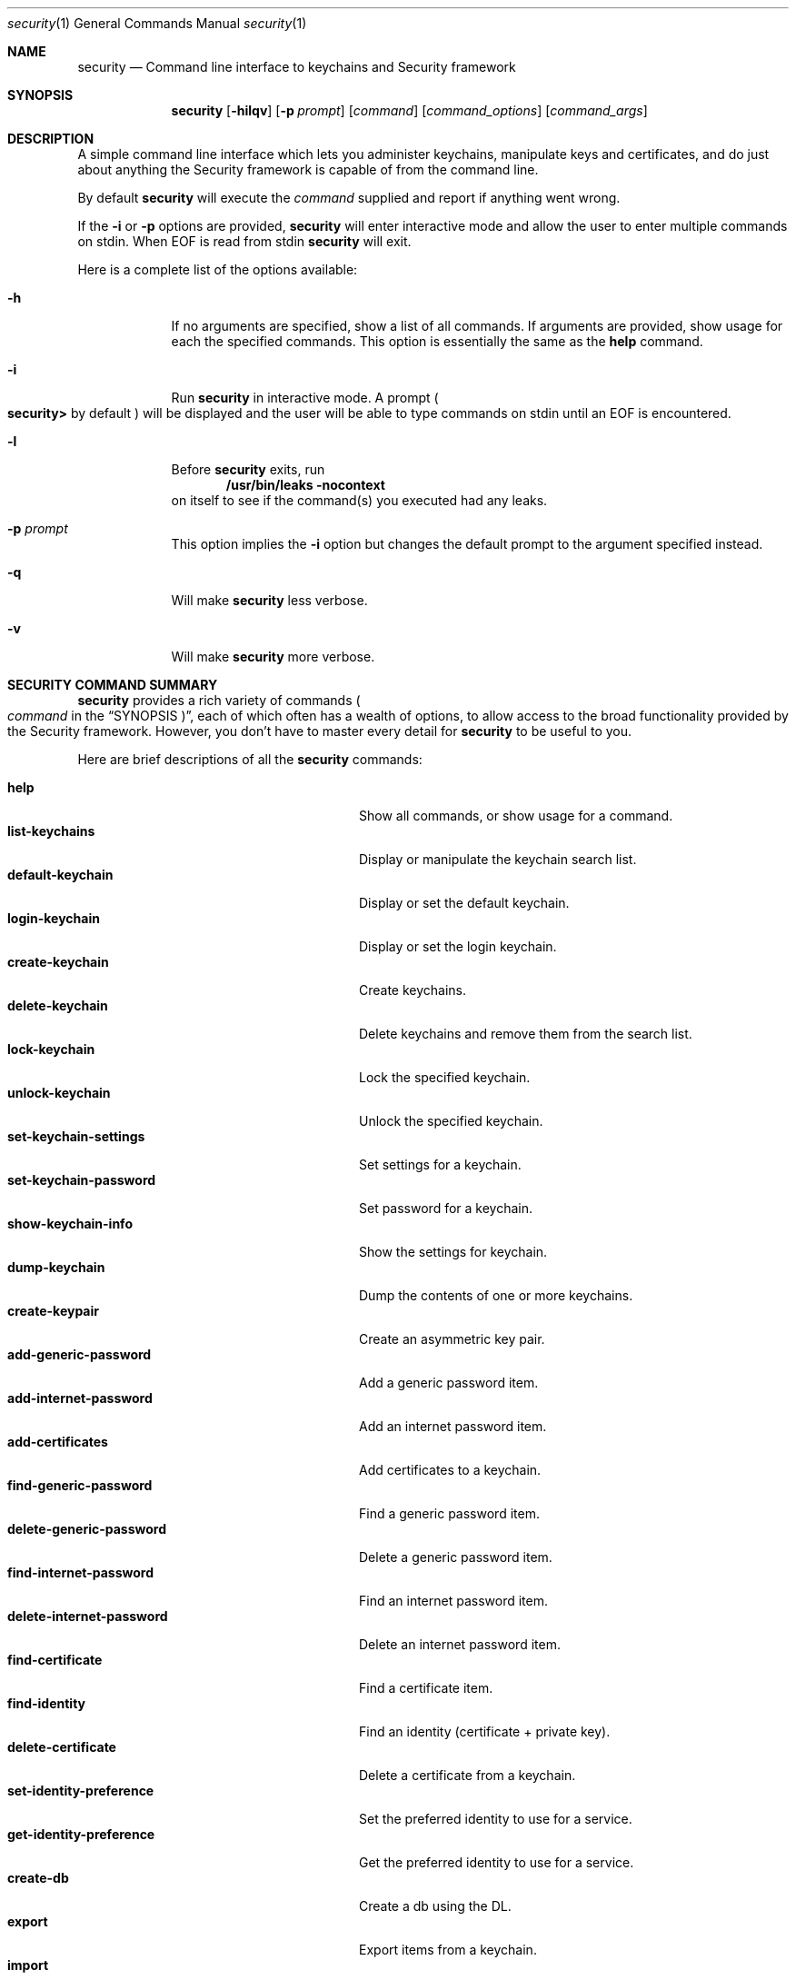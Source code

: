 .\"Modified from man(1) of FreeBSD, the NetBSD mdoc.template, and mdoc.samples.
.\"See Also:
.\"man mdoc.samples for a complete listing of options
.\"man mdoc for the short list of editing options
.Dd March 1, 2012        \" DATE 
.Dt security 1           \" Program name and manual section number 
.Os Darwin
.Sh NAME                 \" Section Header - required - don't modify 
.Nm security
.\" The following lines are read in generating the apropos(man -k) database. Use only key
.\" words here as the database is built based on the words here and in the .ND line. 
.\" Use .Nm macro to designate other names for the documented program.
.Nd Command line interface to keychains and Security framework
.Sh SYNOPSIS             \" Section Header - required - don't modify
.Nm
.Op Fl hilqv             \" [-hilqv]
.Op Fl p Ar prompt       \" [-p prompt] 
.Op Ar command           \" [command]
.Op Ar command_options   \" [command_options]
.Op Ar command_args      \" [command_args]
.Sh DESCRIPTION          \" Section Header - required - don't modify
A simple command line interface which lets you administer keychains,
manipulate keys and certificates, and do just about anything the
Security framework is capable of from the command line.
.Pp
By default
.Nm
will execute the
.Ar command
supplied and report if anything went wrong.
.Pp
If the
.Fl i
or
.Fl p
options are provided,
.Nm
will enter interactive mode and allow the user to enter multiple commands on stdin.  When EOF is read from stdin
.Nm
will exit.
.Pp
Here is a complete list of the options available:
.Bl -tag -width -indent
.It Fl h
If no arguments are specified, show a list of all commands.  If arguments are provided, show usage for each the specified commands.  This option is essentially the same as the
.Nm help
command.
.It Fl i
Run
.Nm
in interactive mode.  A prompt 
.Po
.Li security>
by default
.Pc
will be displayed and the user will be able to type commands on stdin until an EOF is encountered.
.It Fl l
Before
.Nm
exits, run
.Dl "/usr/bin/leaks -nocontext"
on itself to see if the command(s) you executed had any leaks.
.It Fl p Ar prompt
This option implies the
.Fl i
option but changes the default prompt to the argument specified instead.
.It Fl q
Will make
.Nm
less verbose.
.It Fl v
Will make
.Nm
more verbose.
.El                      \" Ends the list
.Pp
.Sh "SECURITY COMMAND SUMMARY"
.Nm
provides a rich variety of commands
.Po Ar command
in the
.Sx SYNOPSIS Pc Ns
, each of which often has a wealth of options, to allow access to
the broad functionality provided by the Security framework.  However,
you don't have to master every detail for
.Nm
to be useful to you.
.Pp
Here are brief descriptions of all the
.Nm
commands:
.Pp
.Bl -tag -width user-trust-settings-enable -compact
.It Nm help
Show all commands, or show usage for a command.
.It Nm list-keychains
Display or manipulate the keychain search list.
.It Nm default-keychain
Display or set the default keychain.
.It Nm login-keychain
Display or set the login keychain.
.It Nm create-keychain
Create keychains.
.It Nm delete-keychain
Delete keychains and remove them from the search list.
.It Nm lock-keychain
Lock the specified keychain.
.It Nm unlock-keychain
Unlock the specified keychain.
.It Nm set-keychain-settings
Set settings for a keychain.
.It Nm set-keychain-password
Set password for a keychain.
.It Nm show-keychain-info
Show the settings for keychain.
.It Nm dump-keychain
Dump the contents of one or more keychains.
.It Nm create-keypair
Create an asymmetric key pair.
.It Nm add-generic-password
Add a generic password item.
.It Nm add-internet-password
Add an internet password item.
.It Nm add-certificates
Add certificates to a keychain.
.It Nm find-generic-password
Find a generic password item.
.It Nm delete-generic-password
Delete a generic password item.
.It Nm find-internet-password
Find an internet password item.
.It Nm delete-internet-password
Delete an internet password item.
.It Nm find-certificate
Find a certificate item.
.It Nm find-identity
Find an identity (certificate + private key).
.It Nm delete-certificate
Delete a certificate from a keychain.
.It Nm set-identity-preference
Set the preferred identity to use for a service.
.It Nm get-identity-preference
Get the preferred identity to use for a service.
.It Nm create-db
Create a db using the DL.
.It Nm export
Export items from a keychain.
.It Nm import
Import items into a keychain.
.It Nm cms
Encode or decode CMS messages.
.It Nm install-mds
Install (or re-install) the MDS database.
.It Nm add-trusted-cert
Add trusted certificate(s).
.It Nm remove-trusted-cert
Remove trusted certificate(s).
.It Nm dump-trust-settings
Display contents of trust settings.
.It Nm user-trust-settings-enable
Display or manipulate user-level trust settings.
.It Nm trust-settings-export
Export trust settings.
.It Nm trust-settings-import
Import trust settings.
.It Nm verify-cert
Verify certificate(s).
.It Nm authorize
Perform authorization operations.
.It Nm authorizationdb
Make changes to the authorization policy database.
.It Nm execute-with-privileges
Execute tool with privileges.
.It Nm leaks
Run
.Pa /usr/bin/leaks
on this process.
.It Nm error
Display a descriptive message for the given error code(s).
.El
.Sh "COMMON COMMAND OPTIONS"
This section describes the
.Ar command_options
that are available across all
.Nm
commands.
.Bl -tag -width -indent
.It Fl h
Show a usage message for the specified command.  This option is
essentially the same as the
.Ar help
command.
.El
.Sh "SECURITY COMMANDS"
Here (finally) are details on all the
.Nm
commands and the options each accepts.
.Bl -item
.It
.Nm help
.Op Fl h
.Bl -item -offset -indent
Show all commands, or show usage for a command.
.El
.It
.Nm list-keychains
.Op Fl h
.Op Fl d Ar user Ns | Ns Ar system Ns | Ns Ar common Ns | Ns Ar dynamic
.Op Fl s Op Ar keychain...
.Bl -item -offset -indent
Display or manipulate the keychain search list.
.It
.Bl -tag -compact -width -indent
.It Fl d Ar user Ns | Ns Ar system Ns | Ns Ar common Ns | Ns Ar dynamic
Use the specified preference domain.
.It Fl s
Set the search list to the specified keychains.
.El
.El
.It
.Nm default-keychain
.Op Fl h
.Op Fl d Ar user Ns | Ns Ar system Ns | Ns Ar common Ns | Ns Ar dynamic
.Op Fl s Op Ar keychain
.Bl -item -offset -indent
Display or set the default keychain.
.It
.Bl -tag -compact -width -indent
.It Fl d Ar user Ns | Ns Ar system Ns | Ns Ar common Ns | Ns Ar dynamic
Use the specified preference domain.
.It Fl s
Set the default keychain to the specified
.Ar keychain Ns .
Unset it if no keychain is specified.
.El
.El
.It
.Nm login-keychain
.Op Fl h
.Op Fl d Ar user Ns | Ns Ar system Ns | Ns Ar common Ns | Ns Ar dynamic
.Op Fl s Op Ar keychain
.Bl -item -offset -indent
Display or set the login keychain.
.It
.Bl -tag -compact -width -indent
.It Fl d Ar user Ns | Ns Ar system Ns | Ns Ar common Ns | Ns Ar dynamic
Use the specified preference domain.
.It Fl s
Set the login keychain to the specified
.Ar keychain Ns .
Unset it if no keychain is specified.
.El
.El
.It
.Nm create-keychain
.Op Fl hP
.Op Fl p Ar password
.Op Ar keychain...
.Bl -item -offset -indent
Create keychains.
.It  
.Bl -tag -compact -width -indent-indent
.It Fl P
Prompt the user for a password using the SecurityAgent.
.It Fl p Ar password
Use
.Ar password
as the password for the keychains being created.
.El
.It
If neither
.Fl P
or
.Fl p Ar password
are specified, the user is prompted for a password on the command line.
.El
.It
.Nm delete-keychain
.Op Fl h
.Op Ar keychain...
.Bl -item -offset -indent
Delete keychains and remove them from the search list.
.El
.It
.Nm lock-keychain
.Op Fl h
.Op Fl a Ns | Ns Ar keychain
.Bl -item -offset -indent
Lock
.Ar keychain Ns
\&, or the default keychain if none is specified.  If the
.Fl a
option is specified, all keychains are locked.
.El
.It
.Nm unlock-keychain
.Op Fl hu
.Op Fl p Ar password
.Op Ar keychain
.Bl -item -offset -indent
Unlock
.Ar keychain Ns
\&, or the default keychain if none is specified.
.El
.It
.Nm set-keychain-settings
.Op Fl hlu
.Op Fl t Ar timeout
.Op Ar keychain
.Bl -item -offset -indent
Set settings for
.Ar keychain Ns
\&, or the default keychain if none is specified.
.It
.Bl -tag -compact -width -indent-indent
.It Fl l 
Lock keychain when the system sleeps.
.It Fl u 
Lock keychain after timeout interval.
.It Fl t Ar timeout
Specify
.Ar timeout
interval in seconds (omitting this option specifies "no timeout").
.El
.El
.It
.Nm set-keychain-password
.Op Fl h
.Op Fl o Ar oldPassword
.Op Fl p Ar newPassword
.Op Ar keychain
.Bl -item -offset -indent
Set password for
.Ar keychain Ns
\&, or the default keychain if none is specified.
.It
.Bl -tag -compact -width -indent-indent
.It Fl o Ar oldPassword
Old keychain password (if not provided, will prompt)
.It Fl p Ar newPassword
New keychain password (if not provided, will prompt)
.El
.El
.It
.Nm show-keychain-info
.Op Fl h
.Op Ar keychain
.Bl -item -offset -indent
Show the settings for
.Ar keychain Ns
\&.
.El
.It
.Nm dump-keychain
.Op Fl adhir
.Bl -item -offset -indent
Dump the contents of one or more keychains.
.It
.Bl -tag -compact -width -indent-indent
.It Fl a
Dump access control list of items
.It Fl d
Dump (decrypted) data of items
.It Fl i
Interactive access control list editing mode
.It Fl r
Dump raw (encrypted) data of items
.El
.El
.It
.Nm create-keypair
.Op Fl h
.Op Fl a Ar alg
.Op Fl s Ar size
.Op Fl f Ar date
.Op Fl t Ar date
.Op Fl d Ar days
.Op Fl k Ar keychain
.Op Fl A Ns | Ns Fl T Ar appPath
.Op Ar name
.Bl -item -offset -indent
Create an asymmetric key pair.
.It
.Bl -tag -compact -width -indent-indent
.It Fl a Ar alg
Use 
.Ar alg
as the algorithm, can be rsa, dh, dsa or fee (default rsa)
.It Fl s Ar size
Specify the keysize in bits (default 512)
.It Fl f Ar date
Make a key valid from the specified date (ex: "13/11/10 3:30pm")
.It Fl t Ar date
Make a key valid to the specified date
.It Fl d Ar days
Make a key valid for the number of days specified from today
.It Fl k Ar keychain
Use the specified keychain rather than the default
.It Fl A
Allow any application to access this key without warning (insecure, not recommended!)
.It Fl T Ar appPath
Specify an application which may access this key (multiple
.Fl T Ns
\& options are allowed)
.El
.El
.It
.Nm add-generic-password
.Op Fl h
.Op Fl a Ar account
.Op Fl s Ar service
.Op Fl w Ar password
.Op Ar options...
.Op Ar keychain
.Bl -item -offset -indent
Add a generic password item.
.It
.Bl -tag -compact -width -indent-indent
.It Fl a Ar account
Specify account name (required)
.It Fl c Ar creator
Specify item creator (optional four-character code)
.It Fl C Ar type
Specify item type (optional four-character code)
.It Fl D Ar kind
Specify kind (default is "application password")
.It Fl G Ar value
Specify generic attribute value (optional)
.It Fl j Ar comment
Specify comment string (optional)
.It Fl l Ar label
Specify label (if omitted, service name is used as default label)
.It Fl s Ar service
Specify service name (required)
.It Fl p Ar password
Specify password to be added (legacy option, equivalent to
.Fl w Ns
\&)
.It Fl w Ar password
Specify password to be added
.It Fl A
Allow any application to access this item without warning (insecure, not recommended!)
.It Fl T Ar appPath
Specify an application which may access this item (multiple
.Fl T Ns
\& options are allowed)
.It Fl U
Update item if it already exists (if omitted, the item cannot already exist)
.El
.It
.Bl -item
By default, the application which creates an item is trusted to access its data without warning.  You can remove this default access by explicitly specifying an empty app pathname: 
.Fl T Ns
\& "". If no keychain is specified, the password is added to the default keychain.
.El
.El
.It
.Nm add-internet-password
.Op Fl h
.Op Fl a Ar account
.Op Fl s Ar server
.Op Fl w Ar password
.Op Ar options...
.Op Ar keychain
.Bl -item -offset -indent
Add an internet password item.
.It
.Bl -tag -compact -width -indent-indent
.It Fl a Ar account
Specify account name (required)
.It Fl c Ar creator
Specify item creator (optional four-character code)
.It Fl C Ar type
Specify item type (optional four-character code)
.It Fl d Ar domain
Specify security domain string (optional)
.It Fl D Ar kind
Specify kind (default is "application password")
.It Fl j Ar comment
Specify comment string (optional)
.It Fl l Ar label
Specify label (if omitted, service name is used as default label)
.It Fl p Ar path
Specify path string (optional)
.It Fl P Ar port
Specify port number (optional)
.It Fl r Ar protocol
Specify protocol (optional four-character SecProtocolType, e.g. "http", "ftp ")
.It Fl s Ar server
Specify server name (required)
.It Fl t Ar authenticationType
Specify authentication type (as a four-character SecAuthenticationType, default is "dflt")
.It Fl w Ar password
Specify password to be added
.It Fl A
Allow any application to access this item without warning (insecure, not recommended!)
.It Fl T Ar appPath
Specify an application which may access this item (multiple
.Fl T Ns
\& options are allowed)
.It Fl U
Update item if it already exists (if omitted, the item cannot already exist)
.El
.It
.Bl -item
By default, the application which creates an item is trusted to access its data without warning.  You can remove this default access by explicitly specifying an empty app pathname: 
.Fl T Ns
\& "". If no keychain is specified, the password is added to the default keychain.
.El
.El
.It
.Nm add-certificates
.Op Fl h
.Op Fl k Ar keychain
.Ar file...
.Bl -item -offset -indent
Add certficates contained in the specified
.Ar files
to the default keychain.  The files must contain one DER encoded X509 certificate each.
.Bl -tag -compact -width -indent-indent
.It Fl k Ar keychain
Use
.Ar keychain
rather than the default keychain.
.El
.El
.It
.Nm find-generic-password
.Op Fl h
.Op Fl a Ar account
.Op Fl s Ar service
.Op Fl Ar options...
.Op Fl g
.Op Fl Ar keychain...
.Bl -item -offset -indent
Find a generic password item.
.It
.Bl -tag -compact -width -indent-indent
.It Fl a Ar account
Match account string
.It Fl c Ar creator
Match creator (four-character code)
.It Fl C Ar type
Match type (four-character code)
.It Fl D Ar kind
Match kind string
.It Fl G Ar value
Match value string (generic attribute)
.It Fl j Ar comment
Match comment string
.It Fl l Ar label
Match label string
.It Fl s Ar service
Match service string
.It Fl g
Display the password for the item found
.It Fl w
Display the password(only) for the item found
.El
.El
.It
.Nm delete-generic-password
.Op Fl h
.Op Fl a Ar account
.Op Fl s Ar service
.Op Fl Ar options...
.Op Fl Ar keychain...
.Bl -item -offset -indent
Delete a generic password item.
.It
.Bl -tag -compact -width -indent-indent
.It Fl a Ar account
Match account string
.It Fl c Ar creator
Match creator (four-character code)
.It Fl C Ar type
Match type (four-character code)
.It Fl D Ar kind
Match kind string
.It Fl G Ar value
Match value string (generic attribute)
.It Fl j Ar comment
Match comment string
.It Fl l Ar label
Match label string
.It Fl s Ar service
Match service string
.El
.El
.It
.Nm delete-internet-password
.Op Fl h
.Op Fl a Ar account
.Op Fl s Ar server
.Op Ar options...
.Op Ar keychain...
.Bl -item -offset -indent
Delete an internet password item.
.It
.Bl -tag -compact -width -indent-indent
.It Fl a Ar account
Match account string
.It Fl c Ar creator
Match creator (four-character code)
.It Fl C Ar type
Match type (four-character code)
.It Fl d Ar securityDomain
Match securityDomain string
.It Fl D Ar kind
Match kind string
.It Fl j Ar comment
Match comment string
.It Fl l Ar label
Match label string
.It Fl p Ar path
Match path string
.It Fl P Ar port
Match port number
.It Fl r Ar protocol
Match protocol (four-character code)
.It Fl s Ar server
Match server string
.It Fl t Ar authenticationType
Match authenticationType (four-character code)
.El
.El
.It
.Nm find-internet-password
.Op Fl h
.Op Fl a Ar account
.Op Fl s Ar server
.Op Ar options...
.Op Fl g
.Op Ar keychain...
.Bl -item -offset -indent
Find an internet password item.
.It
.Bl -tag -compact -width -indent-indent
.It Fl a Ar account
Match account string
.It Fl c Ar creator
Match creator (four-character code)
.It Fl C Ar type
Match type (four-character code)
.It Fl d Ar securityDomain
Match securityDomain string
.It Fl D Ar kind
Match kind string
.It Fl j Ar comment
Match comment string
.It Fl l Ar label
Match label string
.It Fl p Ar path
Match path string
.It Fl P Ar port
Match port number
.It Fl r Ar protocol
Match protocol (four-character code)
.It Fl s Ar server
Match server string
.It Fl t Ar authenticationType
Match authenticationType (four-character code)
.It Fl g
Display the password for the item found
.It Fl w
Display the password(only) for the item found
.El
.El
.It
.Nm find-certificate
.Op Fl h
.Op Fl a
.Op Fl c Ar name
.Op Fl e Ar emailAddress
.Op Fl m
.Op Fl p
.Op Fl Z
.Op Ar keychain...
.Bl -item -offset -indent
Find a certificate item.  If no
.Ar keychain Ns
\& arguments are provided, the default search list is used.
.It
Options:
.Bl -tag -compact -width -indent-indent
.It Fl a
Find all matching certificates, not just the first one
.It Fl c Ar name
Match on
.Ar name Ns
\& when searching (optional)
.It Fl e Ar emailAddress
Match on
.Ar emailAddress Ns
\& when searching (optional)
.It Fl m
Show the email addresses in the certificate
.It Fl p
Output certificate in pem format.  Default is to dump the attributes and keychain the cert is in.
.It Fl Z
Print SHA-1 hash of the certificate
.El
.It
.Sy Examples
.Bl -tag -width -indent
.It security> find-certificate -a -p > allcerts.pem
Exports all certificates from all keychains into a pem file called allcerts.pem.
.It security> find-certificate -a -e me@foo.com -p > certs.pem
Exports all certificates from all keychains with the email address
me@foo.com into a pem file called certs.pem.
.It security> find-certificate -a -c MyName -Z login.keychain | grep ^SHA-1
Print the SHA-1 hash of every certificate in 'login.keychain' whose common name includes 'MyName'
.El
.El
.It
.Nm find-identity
.Op Fl h
.Op Fl p Ar policy
.Op Fl s Ar string
.Op Fl v
.Op Ar keychain...
.Bl -item -offset -indent
Find an identity (certificate + private key) satisfying a given policy. If no
.Ar policy Ns
\& arguments are provided, the X.509 basic policy is assumed. If no
.Ar keychain Ns
\& arguments are provided, the default search list is used.
.It
Options:
.Bl -tag -compact -width -indent-indent
.It Fl p Ar policy
Specify
.Ar policy Ns
\& to evaluate (multiple -p options are allowed). Supported policies:
basic, ssl-client, ssl-server, smime, eap, ipsec, ichat, codesigning,
sys-default, sys-kerberos-kdc
.It Fl s Ar string
Specify optional policy-specific
.Ar string Ns
\& (e.g. a DNS hostname for SSL, or RFC822 email address for S/MIME)
.It Fl v
Show valid identities only (default is to show all identities)
.El
.It
.Sy Examples
.Bl -tag -width -indent
.It security> find-identity -v -p ssl-client
Display valid identities that can be used for SSL client authentication
.It security> find-identity -p ssl-server -s www.domain.com
Display identities for a SSL server running on the host 'www.domain.com'
.It security> find-identity -p smime -s user@domain.com
Display identities that can be used to sign a message from 'user@domain.com'
.El
.El
.It
.Nm delete-certificate
.Op Fl h
.Op Fl c Ar name
.Op Fl Z Ar hash
.Op Fl t
.Op Ar keychain...
.Bl -item -offset -indent
Delete a certificate from a keychain.  If no
.Ar keychain Ns
\& arguments are provided, the default search list is used.
.It
.Bl -tag -compact -width -indent-indent
.It Fl c Ar name
Specify certificate to delete by its common name
.It Fl Z Ar hash
Specify certificate to delete by its SHA-1 hash
.It Fl t
Also delete user trust settings for this certificate
.El
.It
The certificate to be deleted must be uniquely specified either by a
string found in its common name, or by its SHA-1 hash.
.El
.It
.Nm set-identity-preference
.Op Fl h
.Op Fl n
.Op Fl c Ar identity
.Op Fl s Ar service
.Op Fl u Ar keyUsage
.Op Fl Z Ar hash
.Op Ar keychain...
.Bl -item -offset -indent
Set the preferred identity to use for a service.
.It
.Bl -tag -compact -width -indent-indent
.It Fl n
Specify no identity (clears existing preference for the given service)
.It Fl c Ar identity
Specify identity by common name of the certificate
.It Fl s Ar service
Specify service (may be a URL, RFC822 email address, DNS host, or other name) for which this identity is to be preferred
.It Fl u Ar keyUsage
Specify key usage (optional)
.It Fl Z Ar hash
Specify identity by SHA-1 hash of certificate (optional)
.El
.It
The identity is located by searching the specified keychain(s) for a certificate whose common name contains
the given identity string. If no keychains are specified to search, the default search list is used. Different
identity preferences can be set for individual key usages. You can differentiate between two identities which contain
the same string by providing a SHA-1 hash of the certificate (in addition to, or instead of, the name.)
.It
.Sy PARTIAL PATHS AND WILDCARDS
.It
Prior to 10.5.4, identity preferences for SSL/TLS client authentication could only be set on a per-URL basis. The
URL being visited had to match the service name exactly for the preference to be in effect.
.It
In 10.5.4, it became possible to specify identity preferences on a per-server basis, by using
a service name with a partial path URL to match more specific paths on the same server. For
example, if an identity preference for "https://www.apache-ssl.org/" exists, it will be in effect for
"https://www.apache-ssl.org/cgi/cert-export", and so on. Note that partial path URLs must end with a trailing
slash character.
.It
Starting with 10.6, it is possible to specify identity preferences on a per-domain
basis, by using the wildcard character '*' as the leftmost component of the service name. Unlike SSL wildcards,
an identity preference wildcard can match more than one subdomain. For example, an identity preference for
the name "*.army.mil" will match "server1.subdomain1.army.mil" or "server2.subdomain2.army.mil". Likewise,
a preference for "*.mil" will match both "server.army.mil" and "server.navy.mil".
.It
.Sy KEY USAGE CODES
.It
.Bl -tag -width -indent
     0 - preference is in effect for all possible key usages (default)
     1 - encryption only
     2 - decryption only
     4 - signing only
     8 - signature verification only
    16 - signing with message recovery only
    32 - signature verification with message recovery only
    64 - key wrapping only
   128 - key unwrapping only
   256 - key derivation only
.It  To specify more than one usage, add values together.
.El
.El
.It
.Nm get-identity-preference
.Op Fl h
.Op Fl s Ar service
.Op Fl u Ar keyUsage
.Op Fl p
.Op Fl c
.Op Fl Z
.Bl -item -offset -indent
Get the preferred identity to use for a service.
.It
.Bl -tag -compact -width -indent-indent
.It Fl s Ar service
Specify service (may be a URL, RFC822 email address, DNS host, or other name)
.It Fl u Ar keyUsage
Specify key usage (optional)
.It Fl p
Output identity certificate in pem format
.It Fl c
Print common name of the preferred identity certificate
.It Fl Z
Print SHA-1 hash of the preferred identity certificate
.El
.El
.It
.Nm create-db
.Op Fl aho0
.Op Fl g Ar dl Ns | Ns Ar cspdl
.Op Fl m Ar mode
.Op Ar name
.Bl -item -offset -indent
Create a db using the DL.  If
.Ar name
isn't provided
.Nm
will prompt the user to type a name.
.It
Options:
.Bl -tag -compact -width -indent-indent
.It Fl a
Turn off autocommit
.It Fl g Ar dl Ns | Ns Ar cspdl
Use the AppleDL (default) or AppleCspDL
.It Fl m Ar mode
Set the file permissions to
.Ar mode Ns
\&.
.It Fl o
Force using openparams argument
.It Fl 0
Force using version 0 openparams
.El
.It
.Sy Examples
.Bl -tag -width -indent
.It security> create-db -m 0644 test.db
.It security> create-db -g cspdl -a test2.db
.El
.\"new import/export commands.
.El
.It
.Nm export
.Op Fl k Ar keychain
.Op Fl t Ar type
.Op Fl f Ar format
.Op Fl w
.Op Fl p Ar format
.Op Fl P Ar passphrase
.Op Fl o Ar outfile
.Bl -item -offset -indent
Export one or more items from a keychain to one of a number of external representations.  If
.Ar keychain
isn't provided, items will be exported from the user's default keychain.
.It
Options:
.Bl -tag -compact -width -indent-indent
.It Fl k Ar keychain
Specify keychain from which item(s) will be exported. 
.It Fl t Ar type
Specify the type of items to export. Possible types are certs, allKeys, pubKeys, privKeys, identities, and all. The default is all. An identity consists of both a certificate and the corresponding provate key. 
.It Fl f Ar format
Specify the format of the exported data. Possible formats are openssl, bsafe, pkcs7, pkcs8, pkcs12, x509, openssh1, openssh2, and pemseq. The default is pemseq if more than one item is being exported. The default is openssl if one key is being exported. The default is x509 if one certificate is being exported.
.It Fl w
Specifies that private keys are to be wrapped on export. 
.It Fl p 
Specifies that PEM armour is to be applied to the output data.
.It Fl P Ar passphrase
Specify the wrapping passphrase immediately. The default is to obtain a secure passphrase via GUI.
.It Fl o Ar outfile
Write the output data to 
.Ar outfile Ns
\&. Default is to write data to stdout. 
.El
.It
.Sy Examples
.Bl -tag -width -indent
.It security> export -k login.keychain -t certs -o /tmp/certs.pem
.It security> export -k newcert.keychain -t identities -f pkcs12 -o /tmp/mycerts.p12
.El
.\"marker.
.El
.It
.Nm import
inputfile
.Op Fl k Ar keychain
.Op Fl t Ar type
.Op Fl f Ar format
.Op Fl w
.Op Fl P Ar passphrase
.Op Ar options...
.Bl -item -offset -indent
Import one or more items from 
.Ar inputfile Ns
\& into a keychain. If
.Ar keychain
isn't provided, items will be imported into the user's default keychain.
.It
Options:
.Bl -tag -compact -width -indent-indent
.It Fl k Ar keychain
Specify keychain into which item(s) will be imported. 
.It Fl t Ar type
Specify the type of items to import. Possible types are cert, pub, priv, session, cert, and agg. Pub, priv, and session refer to keys; agg is one of the aggregate types (pkcs12 and PEM sequence). The command can often figure out what item_type an item contains based in the filename and/or item_format.
.It Fl f Ar format
Specify the format of the exported data. Possible formats are openssl, bsafe, raw, pkcs7, pkcs8, pkcs12, x509, openssh1, openssh2, and pemseq. The command can often figure out what format an item is in based in the filename and/or item_type. 
.It Fl w
Specify that private keys are wrapped and must be unwrapped on import.
.It Fl x
Specify that private keys are non-extractable after being imported.
.It Fl P Ar passphrase
Specify the unwrapping passphrase immediately. The default is to obtain a secure passphrase via GUI.
.It Fl a Ar attrName Ar attrValue
Specify optional extended attribute name and value. Can be used multiple times. This is only valid when importing keys.
.It Fl A
Allow any application to access the imported key without warning (insecure, not recommended!)
.It Fl T Ar appPath
Specify an application which may access the imported key (multiple
.Fl T Ns
\& options are allowed)
.El
.It
.Sy Examples
.Bl -tag -width -indent
.It security> import /tmp/certs.pem -k 
.It security> import /tmp/mycerts.p12 -t agg -k newcert.keychain
.It security> import /tmp/mycerts.p12 -f pkcs12 -k newcert.keychain
.El
.\"end of new import/export commands.
.El
.It
.Nm cms
.Op Fl C Ns | Ns Fl D Ns | Ns Fl E Ns | Ns Fl S
.Op Ar options...
.Bl -item -offset -indent
Encode or decode CMS messages.  
.Bl -tag -compact -width -indent-indent
.It Fl C
create a CMS encrypted message
.It Fl D
decode a CMS message
.It Fl E
create a CMS enveloped message
.It Fl S
create a CMS signed message
.El
.It
Decoding options:
.Bl -tag -compact -width -indent-indent
.It Fl c Ar content
use this detached content file
.It Fl h Ar level
generate email headers with info about CMS message (output
.Ar level Ns
\& >= 0)
.It Fl n
suppress output of content
.El
.It
Encoding options:
.Bl -tag -compact -width -indent-indent
.It Fl r Ar id,...
create envelope for comma-delimited list of recipients, where id can be a certificate nickname or email address
.It Fl G
include a signing time attribute
.It Fl H Ar hash
hash = MD2|MD4|MD5|SHA1|SHA256|SHA384|SHA512 (default: SHA1)
.It Fl N Ar nick
use certificate named "nick" for signing
.It Fl P
include a SMIMECapabilities attribute
.It Fl T
do not include content in CMS message
.It Fl Y Ar nick
include an EncryptionKeyPreference attribute with certificate (use "NONE" to omit)
.It Fl Z Ar hash
find a certificate by subject key ID
.El
.It
Common options:
.Bl -tag -compact -width -indent-indent
.It Fl e Ar envelope
specify envelope file (valid with
.Fl D Ns
\& or
.Fl E Ns
\&)
.It Fl k Ar keychain
specify keychain to use
.It Fl i Ar infile
use infile as source of data (default: stdin)
.It Fl o Ar outfile
use outfile as destination of data (default: stdout)
.It Fl p Ar password
use password as key db password (default: prompt)
.It Fl s
pass data a single byte at a time to CMS
.It Fl u Ar certusage
set type of certificate usage (default: certUsageEmailSigner)
.It Fl v
print debugging information
.El
.It
Cert usage codes:
                  0 - certUsageSSLClient
                  1 - certUsageSSLServer
                  2 - certUsageSSLServerWithStepUp
                  3 - certUsageSSLCA
                  4 - certUsageEmailSigner
                  5 - certUsageEmailRecipient
                  6 - certUsageObjectSigner
                  7 - certUsageUserCertImport
                  8 - certUsageVerifyCA
                  9 - certUsageProtectedObjectSigner
                 10 - certUsageStatusResponder
                 11 - certUsageAnyCA
.It
.El
.It
.Nm install-mds
.Bl -item -offset -indent
Install (or re-install) the Module Directory Services (MDS) database. This is a system tool which is not normally used by users. There are no options. 
.El
.It
.Nm add-trusted-cert
.Op Fl d
.Op Fl r Ar resultType
.Op Fl p Ar policy
.Op Fl a Ar appPath
.Op Fl s Ar policyString
.Op Fl e Ar allowedError
.Op Fl u Ar keyUsage
.Op Fl k Ar keychain
.Op Fl i Ar settingsFileIn
.Op Fl o Ar settingsFileOut
.Op Fl D
certFile
.Bl -item -offset -indent
Add certificate (in DER or PEM format) from  
.Ar certFile Ns
\& to per-user or local Admin Trust Settings. When modifying per-user Trust Settings, user authentication is required via an authentication dialog. When modifying admin Trust Settings, the process must be running as root, or admin authentication is required. 
.It
Options:
.Bl -tag -compact -width -indent-indent
.It Fl d
Add to admin cert store; default is user. 
.It Fl r Ar resultType
resultType = trustRoot|trustAsRoot|deny|unspecified; default is trustRoot.
.It Fl p Ar policy
Specify policy constraint (ssl, smime, codeSign, IPSec, iChat, basic, swUpdate, pkgSign, pkinitClient, pkinitServer, eap).
.It Fl r Ar resultType
resultType = trustRoot|trustAsRoot|deny|unspecified; default is trustRoot.
.It Fl a Ar appPath
Specify application constraint.
.It Fl s Ar policyString
Specify policy-specific string.
.It Fl e Ar allowedError
Specify allowed error (an integer value, or one of: certExpired, hostnameMismatch)
.It Fl u Ar keyUsage
Specify key usage, an integer.
.It Fl k Ar keychain
Specify keychain to which cert is added.
.It Fl i Ar settingsFileIn
Input trust settings file; default is user domain.
.It Fl o Ar settingsFileOut
Output trust settings file; default is user domain.
.It Fl D
Add default setting instead of per-cert setting. No certFile is specified when using this option
.El
.It
.Sy Key usage codes:
    -1 - Any
     1 - Sign
     2 - Encrypt/Decrypt Data
     4 - Encrypt/Decrypt Key
     8 - Sign certificate
    16 - Sign revocation
    32 - Key exchange
    To specify more than one usage, add values together (except -1 - Any).
.It
.Sy Examples
.Bl -tag -width -indent
.Dl security> add-trusted-cert /tmp/cert.der
.Dl security> add-trusted-cert -d .tmp/cert.der
.El
.\"marker.
.It
.Nm remove-trusted-cert
.Op Fl d
.Op Fl D
certFile
.Bl -item -offset -indent
Remove certificate (in DER or PEM format) in  
.Ar certFile Ns
\& from per-user or local Admin Trust Settings. When modifying per-user Trust Settings, user authentication is required via an authentication dialog. When modifying admin Trust Settings, the process must be running as root, or admin authentication is required. 
.It
Options:
.Bl -tag -compact -width -indent-indent
.It Fl d
Remove from admin cert store; default is user. 
.It Fl D
Remove Default Root Cert setting instead of an actual cert setting. No certFile is specified when using this option. 
.El
.\"marker.
.El
.It
.Nm dump-trust-settings
.Op Fl s
.Op Fl d
.Bl -item -offset -indent
Display Trust Settings. 
.It
Options:
.Bl -tag -compact -width -indent-indent
.It Fl s
Display trusted system certs; default is user. 
.It Fl d
Display trusted admin certs; default is user. 
.El
.\"marker.
.El
.It
.Nm user-trust-settings-enable
.Op Fl d
.Op Fl e
.Bl -item -offset -indent
Display or manipulate user-level Trust Settings. With no arguments, shows the current state of the user-level Trust Settings enable. Otherwise enables or disables user-level Trust Settings. 
.It
Options:
.Bl -tag -compact -width -indent-indent
.It Fl d
Disable user-level Trust Settings. 
.It Fl e
Enable user-level Trust Settings. 
.El
.\"marker.
.El
.It
.Nm trust-settings-export
.Op Fl s
.Op Fl d
settings_file
.Bl -item -offset -indent
Export Trust Settings to the specified file.
.It
Options:
.Bl -tag -compact -width -indent-indent
.It Fl s
Export system Trust Settings; default is user.
.It Fl d
Export admin Trust Settings; default is user.
.El
.\"marker.
.El
.It
.Nm trust-settings-import
.Op Fl d
settings_file
.Bl -item -offset -indent
Import Trust Settings from the specified file. When modifying per-user Trust Settings, user authentication is required via an authentication dialog. When modifying admin Trust Settings, the process must be running as root, or admin authentication is required.
.It
Options:
.Bl -tag -compact -width -indent-indent
.It Fl d
Import admin Trust Settings; default is user.
.El
.\"marker.
.El
.It
.Nm verify-cert
.Op Fl c Ar certFile
.Op Fl r Ar rootCertFile
.Op Fl p Ar policy
.Op Fl k Ar keychain
.Op Fl n
.Op Fl L
.Op Fl l
.Op Fl e Ar emailAddress
.Op Fl s Ar sslHost
.Op Fl q
.Bl -item -offset -indent
Verify one or more certificates. 
.It
Options:
.Bl -tag -compact -width -indent-indent
.It Fl c Ar certFile
Certificate to verify, in DER or PEM format. Can be specified more than once; leaf certificate has to be specified first.
.It Fl r Ar rootCertFile
Root certificate, in DER or PEM format. Can be specified more than once. If not specified, the system anchor certificates are used. If one root certificate is specified, and zero (non-root) certificates are specified, the root certificate is verified against itself. 
.It Fl p Ar policy
Specify verification policy (ssl, smime, codeSign, IPSec, iChat, basic, swUpdate, pkgSign, pkinitClient, pkinitServer, eap, appleID, macappstore, timestamping). Default is basic.
.It Fl k Ar keychain
Keychain to search for intermediate certs. Can be specified multiple times. Default is the current user's keychain search list.
.It Fl n
Avoid searching any keychains.
.It Fl L
Use local certificates only. If an issuing CA certificate is missing, this option will avoid accessing the network to fetch it.
.It Fl l
Specifies that the leaf certificate is a CA cert. By default, a leaf certificate with a Basic Constraints extension with the CA bit set fails verification.
.It Fl e Ar emailAddress
Specify email address for the smime policy.
.It Fl s Ar sslHost
Specify SSL host name for the ssl policy.
.It Fl q
Quiet, no stdout or stderr.
.El
.It
.Sy Examples
.Bl -tag -width -indent
.It security> verify-cert -c applestore0.cer -c applestore1.cer -p ssl -s store.apple.com
.It security> verify-cert -r serverbasic.crt
.El
.\"marker.
.El
.It
.Nm authorize
.Op Fl updPiew
.Op Ar right...
.Bl -item -offset -indent
Authorize requested right(s).  The extend-rights flag will be passed by default.
.It
Options:
.Bl -tag -compact -width -indent-indent
.It Fl u
Allow user interaction.
.It Fl p
Allow returning partial rights.
.It Fl d
Destroy acquired rights.
.It Fl P
Pre-authorize rights only.
.It Fl l
Operate authorization in least privileged mode.
.It Fl i
Internalize authref passed on stdin.
.It Fl e
Externalize authref to stdout
.It Fl w
Wait while holding AuthorizationRef until stdout is closed. This will allow client to read externalized AuthorizationRef from pipe.
.El
.It
.Sy Examples
.Bl -tag -width -indent
.It security> security authorize -ud my-right
Basic authorization of my-right.
.It security> security -q authorize -uew my-right | security -q authorize -i my-right
Authorizing a right and passing it to another command as a way to add authorization to shell scripts.
.El
.El
.It
.Nm authorizationdb
.Ar read <right-name>
.It
.Nm authorizationdb
.Ar write <right-name> [allow|deny|<rulename>]
.It
.Nm authorizationdb
.Ar remove <right-name>
.Bl -item -offset -indent
Read/Modify authorization policy database. Without a rulename write will read a dictionary as a plist from stdin.
.It
.Sy Examples
.Bl -tag -width -indent
.It security> security authorizationdb read system.privilege.admin > /tmp/aewp-def
Read definition of system.privilege.admin right.
.It security> security authorizationdb write system.preferences < /tmp/aewp-def
Set system.preferences to definition of system.privilege.admin right.
.It security> security authorizationdb write system.preferences authenticate-admin
Every change to preferences requires an Admin user to authenticate.
.El
.El
.It
.Nm execute-with-privileges
.Ar <program> 
.Op Ar args...
.Bl -item -offset -indent
Execute tool with privileges. 
On success stdin will be read and forwarded to the tool.
.El
.It
.Nm leaks
.Op Fl h
.Op Fl cycles
.Op Fl nocontext
.Op Fl nostacks
.Op Fl exclude Ar symbol
.Bl -item -offset -indent
Run
.Li /usr/bin/leaks
on this process.  This can help find memory leaks after running
certain commands.
.It
Options:
.Bl -tag -compact -width -indent-indent
.It Fl cycles
Use a stricter algorithm (See
.Xr leaks 1
for details).
.It Fl nocontext
Withhold the hex dumps of the leaked memory.
.It Fl nostacks
Don't show stack traces of leaked memory.
.It Fl exclude Ar symbol
Ignore leaks called from
.Ar symbol Ns .
.El
.El
.It
.Nm error
.Op Fl h
.Op Ar <error code(s)...>
.Bl -item -offset -indent
Display an error string for the given security-related error code.
The error can be in decimal or hex, e.g. 1234 or 0x1234. Multiple
errors can be separated by spaces.
.El
.El
.El
.Sh ENVIRONMENT      \" May not be needed
.Bl -tag -width -indent
.It Ev MallocStackLogging
When using the
.Nm leaks
command or the
.Fl l
option it's probably a good idea to set this environment variable before
.Nm
is started.  Doing so will allow leaks to display symbolic backtraces.
.El                      
.Sh FILES
.Bl -tag -width -indent
.It Pa ~/Library/Preferences/com.apple.security.plist
.Pp
Property list file containing the current user's default keychain and keychain search list.
.It Pa /Library/Preferences/com.apple.security.plist
.Pp
Property list file containing the system default keychain and keychain search list.  This is used by processes started at boot time, or those requesting to use the system search domain, such as system daemons.
.It Pa /Library/Preferences/com.apple.security-common.plist
.Pp
Property list file containing the common keychain search list, which is appended to every user's search list and to the system search list.
.El
.Sh SEE ALSO 
.\" List links in ascending order by section, alphabetically within a section.
.\" Please do not reference files that do not exist without filing a bug report
.Xr certtool 1 ,
.Xr leaks 1
.\" .Xr systemkeychain 8 
.Sh HISTORY
.Nm
was first introduced in Mac OS X version 10.3.
.Sh BUGS
.Nm
still needs more commands before it can be considered complete.
In particular, it should someday supersede both the
.Li certtool
and
.Li systemkeychain
commands.
